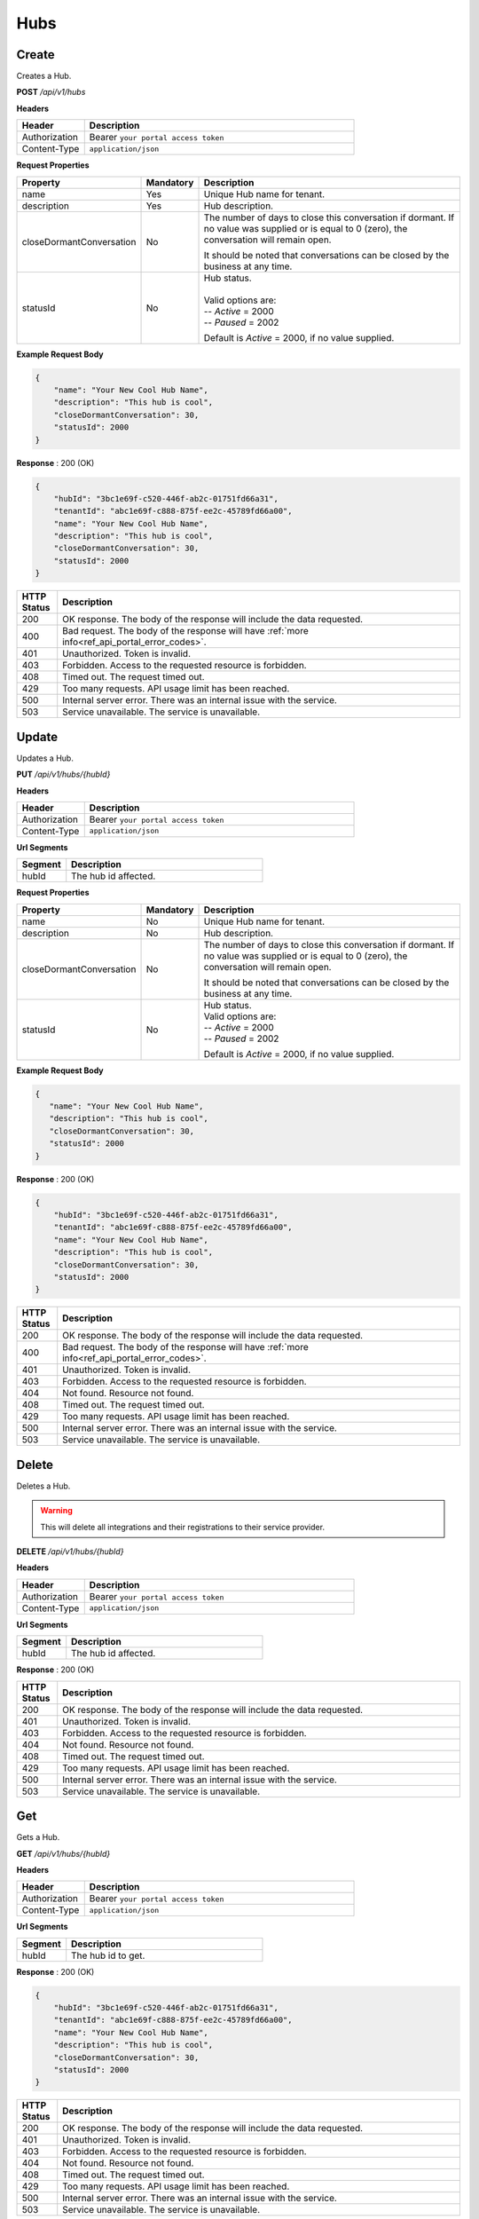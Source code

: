 .. role:: underline
    :class: underline

Hubs
^^^^

Create
******

Creates a Hub.

**POST** */api/v1/hubs*

**Headers**

.. list-table::
   :widths: 15 60
   :header-rows: 1

   * - Header     
     - Description
   * - Authorization
     - Bearer ``your portal access token``
   * - Content-Type
     - ``application/json``

**Request Properties**

.. list-table::
   :widths: 15 10 60
   :header-rows: 1

   * - Property     
     - Mandatory
     - Description
   * - name
     - Yes
     - Unique Hub name for tenant.
   * - description       
     - Yes
     - Hub description.
   * - closeDormantConversation       
     - No
     - | The number of days to close this conversation if dormant. If no value 
         was supplied or is equal to 0 (zero), the conversation will remain open. 
       
       It should be noted that conversations can be closed by the business at any time.
   * - statusId
     - No
     - | Hub status.
       |
       | Valid options are:        
       | -- *Active* = 2000
       | -- *Paused* = 2002

       Default is *Active* = 2000, if no value supplied.

**Example Request Body**

.. code-block:: JSON

    {
        "name": "Your New Cool Hub Name",
        "description": "This hub is cool",
        "closeDormantConversation": 30,
        "statusId": 2000
    }

**Response** : 200 (OK)

.. code-block:: JSON

    {
        "hubId": "3bc1e69f-c520-446f-ab2c-01751fd66a31",
        "tenantId": "abc1e69f-c888-875f-ee2c-45789fd66a00",
        "name": "Your New Cool Hub Name",
        "description": "This hub is cool",    
        "closeDormantConversation": 30,
        "statusId": 2000
    }

.. list-table::
    :widths: 5 50
    :header-rows: 1   

    * - HTTP Status
      - Description
    * - 200
      - OK response. The body of the response will include the data requested.
    * - 400
      - Bad request. The body of the response will have :ref:`more info<ref_api_portal_error_codes>`.
    * - 401
      - Unauthorized. Token is invalid.
    * - 403
      - Forbidden. Access to the requested resource is forbidden.
    * - 408
      - Timed out. The request timed out.
    * - 429
      - Too many requests. API usage limit has been reached.
    * - 500
      - Internal server error. There was an internal issue with the service.
    * - 503
      - Service unavailable. The service is unavailable.


Update
******

Updates a Hub.

**PUT** */api/v1/hubs/{hubId}*

**Headers**

.. list-table::
   :widths: 15 60
   :header-rows: 1

   * - Header     
     - Description
   * - Authorization
     - Bearer ``your portal access token``
   * - Content-Type
     - ``application/json``

**Url Segments**

.. list-table::
   :widths: 15 60
   :header-rows: 1

   * - Segment     
     - Description
   * - hubId
     - The hub id affected.

**Request Properties**

.. list-table::
   :widths: 15 10 60
   :header-rows: 1

   * - Property     
     - Mandatory
     - Description
   * - name
     - No
     - Unique Hub name for tenant.
   * - description       
     - No
     - Hub description.
   * - closeDormantConversation       
     - No
     - | The number of days to close this conversation if dormant. If no value 
         was supplied or is equal to 0 (zero), the conversation will remain open.

       It should be noted that conversations can be closed by the business
       at any time.
   * - statusId
     - No
     - | Hub status.

       | Valid options are:        
       | -- *Active* = 2000
       | -- *Paused* = 2002

       Default is *Active* = 2000, if no value supplied.

**Example Request Body**

.. code-block:: JSON

     {
        "name": "Your New Cool Hub Name",
        "description": "This hub is cool",
        "closeDormantConversation": 30,
        "statusId": 2000
     }

**Response** : 200 (OK)

.. code-block:: JSON

    {
        "hubId": "3bc1e69f-c520-446f-ab2c-01751fd66a31",
        "tenantId": "abc1e69f-c888-875f-ee2c-45789fd66a00",
        "name": "Your New Cool Hub Name",
        "description": "This hub is cool",    
        "closeDormantConversation": 30,
        "statusId": 2000
    }

.. list-table::
    :widths: 5 50
    :header-rows: 1   

    * - HTTP Status
      - Description
    * - 200
      - OK response. The body of the response will include the data requested.
    * - 400
      - Bad request. The body of the response will have :ref:`more info<ref_api_portal_error_codes>`.
    * - 401
      - Unauthorized. Token is invalid.
    * - 403
      - Forbidden. Access to the requested resource is forbidden.
    * - 404
      - Not found. Resource not found.
    * - 408
      - Timed out. The request timed out.
    * - 429
      - Too many requests. API usage limit has been reached.
    * - 500
      - Internal server error. There was an internal issue with the service.
    * - 503
      - Service unavailable. The service is unavailable.

Delete
******

Deletes a Hub.

.. warning:: 
    This will delete all integrations and their registrations to their service provider.


**DELETE** */api/v1/hubs/{hubId}*

**Headers**

.. list-table::
   :widths: 15 60
   :header-rows: 1

   * - Header     
     - Description
   * - Authorization
     - Bearer ``your portal access token``
   * - Content-Type
     - ``application/json``

**Url Segments**

.. list-table::
   :widths: 15 60
   :header-rows: 1

   * - Segment     
     - Description
   * - hubId
     - The hub id affected.

**Response** : 200 (OK)

.. list-table::
    :widths: 5 50
    :header-rows: 1   

    * - HTTP Status
      - Description
    * - 200
      - OK response. The body of the response will include the data requested.
    * - 401
      - Unauthorized. Token is invalid.
    * - 403
      - Forbidden. Access to the requested resource is forbidden.
    * - 404
      - Not found. Resource not found.
    * - 408
      - Timed out. The request timed out.
    * - 429
      - Too many requests. API usage limit has been reached.
    * - 500
      - Internal server error. There was an internal issue with the service.
    * - 503
      - Service unavailable. The service is unavailable.

Get
***

Gets a Hub.

**GET** */api/v1/hubs/{hubId}*

**Headers**

.. list-table::
   :widths: 15 60
   :header-rows: 1

   * - Header     
     - Description
   * - Authorization
     - Bearer ``your portal access token``
   * - Content-Type
     - ``application/json``

**Url Segments**

.. list-table::
   :widths: 15 60
   :header-rows: 1

   * - Segment     
     - Description
   * - hubId
     - The hub id to get.


**Response** : 200 (OK)

.. code-block:: JSON

    {
        "hubId": "3bc1e69f-c520-446f-ab2c-01751fd66a31",
        "tenantId": "abc1e69f-c888-875f-ee2c-45789fd66a00",
        "name": "Your New Cool Hub Name",
        "description": "This hub is cool",    
        "closeDormantConversation": 30,
        "statusId": 2000
    }

.. list-table::
    :widths: 5 50
    :header-rows: 1   

    * - HTTP Status
      - Description
    * - 200
      - OK response. The body of the response will include the data requested.
    * - 401
      - Unauthorized. Token is invalid.
    * - 403
      - Forbidden. Access to the requested resource is forbidden.
    * - 404
      - Not found. Resource not found.
    * - 408
      - Timed out. The request timed out.
    * - 429
      - Too many requests. API usage limit has been reached.
    * - 500
      - Internal server error. There was an internal issue with the service.
    * - 503
      - Service unavailable. The service is unavailable.


Get Collection
**************

Gets a list of Hubs.

**GET** */api/v1/hubs*

**Headers**

.. list-table::
   :widths: 15 60
   :header-rows: 1

   * - Header     
     - Description
   * - Authorization
     - Bearer ``your portal access token``
   * - Content-Type
     - ``application/json``

**Request Arguments**

.. list-table::
   :widths: 15 10 60
   :header-rows: 1

   * - Argument     
     - Mandatory
     - Description
   * - pageNumber
     - No
     - The requested page number. *Must be >= 0*
   * - pageSize
     - No
     - The requested page size. *Must be >= 1 and <= 100*

| **Response** : 200 (OK) 

| :ref:`paginated<ref_api_paginated_results>`

.. code-block:: JSON

  {
        "pageNumber": 0,
        "pageSize": 50,
        "total": 2,
        "results": [
           {
            "hubId": "3bc1e69f-c520-446f-ab2c-01751fd66a31",
            "tenantId": "abc1e69f-c888-875f-ee2c-45789fd66a00",
            "name": "Your New Cool Hub Name",
            "description": "This hub is cool",    
            "closeDormantConversation": 30,
            "statusId": 2000
          },
          {
            "hubId": "3bc1e69f-c520-446f-ab2c-01751fd66a32",
            "tenantId": "abc1e69f-c888-875f-ee2c-45789fd66a01",
            "name": "Your New Cool Hub Name 2",
            "description": "This hub is cool 2",    
            "closeDormantConversation": 30,
            "statusId": 2000
          }
        ]
    }

.. list-table::
    :widths: 5 50
    :header-rows: 1   

    * - HTTP Status
      - Description
    * - 200
      - OK response. The body of the response will include the data requested.
    * - 400
      - Bad request. The body of the response will have :ref:`more info<ref_api_portal_error_codes>`.
    * - 401
      - Unauthorized. Token is invalid.
    * - 403
      - Forbidden. Access to the requested resource is forbidden.
    * - 408
      - Timed out. The request timed out.
    * - 429
      - Too many requests. API usage limit has been reached.
    * - 500
      - Internal server error. There was an internal issue with the service.
    * - 503
      - Service unavailable. The service is unavailable.
